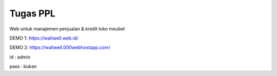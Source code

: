 ###################
Tugas PPL
###################

Web untuk manajemen penjualan & kredit toko meubel

DEMO 1: https://waltwell.web.id/

DEMO 2: https://waltwell.000webhostapp.com/

id 		: admin

pass 	: bukan


